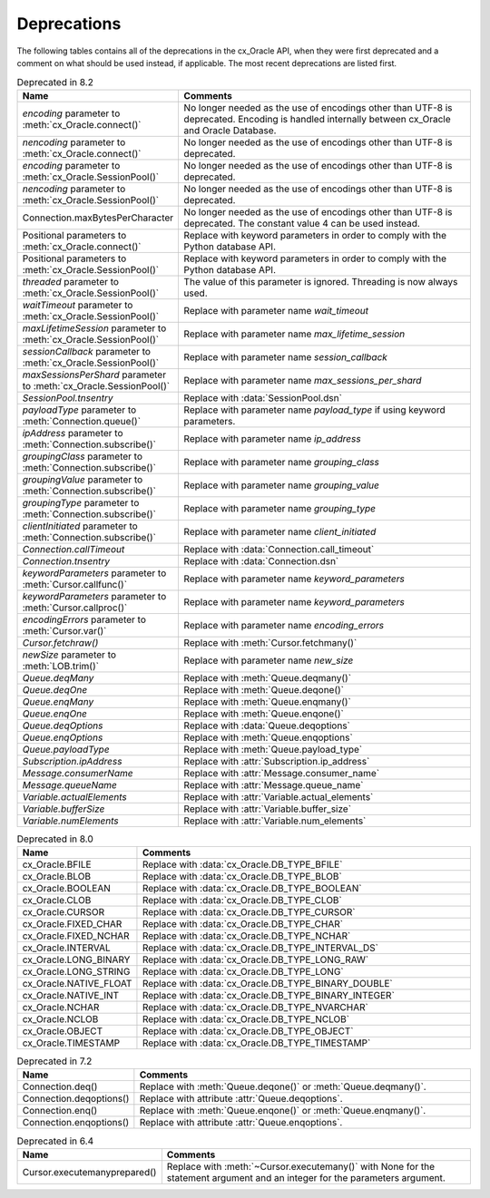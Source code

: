 .. _deprecations:

************
Deprecations
************

The following tables contains all of the deprecations in the cx_Oracle API,
when they were first deprecated and a comment on what should be used instead,
if applicable. The most recent deprecations are listed first.

.. list-table:: Deprecated in 8.2
    :header-rows: 1
    :widths: 25 75
    :width: 100%
    :name: _deprecations_8_2

    * - Name
      - Comments
    * - `encoding` parameter to :meth:`cx_Oracle.connect()`
      - No longer needed as the use of encodings other than UTF-8 is
        deprecated. Encoding is handled internally between cx_Oracle and Oracle
        Database.
    * - `nencoding` parameter to :meth:`cx_Oracle.connect()`
      - No longer needed as the use of encodings other than UTF-8 is
        deprecated.
    * - `encoding` parameter to :meth:`cx_Oracle.SessionPool()`
      - No longer needed as the use of encodings other than UTF-8 is
        deprecated.
    * - `nencoding` parameter to :meth:`cx_Oracle.SessionPool()`
      - No longer needed as the use of encodings other than UTF-8 is
        deprecated.
    * - Connection.maxBytesPerCharacter
      - No longer needed as the use of encodings other than UTF-8 is
        deprecated. The constant value 4 can be used instead.
    * - Positional parameters to :meth:`cx_Oracle.connect()`
      - Replace with keyword parameters in order to comply with the Python
        database API.
    * - Positional parameters to :meth:`cx_Oracle.SessionPool()`
      - Replace with keyword parameters in order to comply with the Python
        database API.
    * - `threaded` parameter to :meth:`cx_Oracle.SessionPool()`
      - The value of this parameter is ignored. Threading is now always used.
    * - `waitTimeout` parameter to :meth:`cx_Oracle.SessionPool()`
      - Replace with parameter name `wait_timeout`
    * - `maxLifetimeSession` parameter to :meth:`cx_Oracle.SessionPool()`
      - Replace with parameter name `max_lifetime_session`
    * - `sessionCallback` parameter to :meth:`cx_Oracle.SessionPool()`
      - Replace with parameter name `session_callback`
    * - `maxSessionsPerShard` parameter to :meth:`cx_Oracle.SessionPool()`
      - Replace with parameter name `max_sessions_per_shard`
    * - `SessionPool.tnsentry`
      - Replace with :data:`SessionPool.dsn`
    * - `payloadType` parameter to :meth:`Connection.queue()`
      - Replace with parameter name `payload_type` if using keyword parameters.
    * - `ipAddress` parameter to :meth:`Connection.subscribe()`
      - Replace with parameter name `ip_address`
    * - `groupingClass` parameter to :meth:`Connection.subscribe()`
      - Replace with parameter name `grouping_class`
    * - `groupingValue` parameter to :meth:`Connection.subscribe()`
      - Replace with parameter name `grouping_value`
    * - `groupingType` parameter to :meth:`Connection.subscribe()`
      - Replace with parameter name `grouping_type`
    * - `clientInitiated` parameter to :meth:`Connection.subscribe()`
      - Replace with parameter name `client_initiated`
    * - `Connection.callTimeout`
      - Replace with :data:`Connection.call_timeout`
    * - `Connection.tnsentry`
      - Replace with :data:`Connection.dsn`
    * - `keywordParameters` parameter to :meth:`Cursor.callfunc()`
      - Replace with parameter name `keyword_parameters`
    * - `keywordParameters` parameter to :meth:`Cursor.callproc()`
      - Replace with parameter name `keyword_parameters`
    * - `encodingErrors` parameter to :meth:`Cursor.var()`
      - Replace with parameter name `encoding_errors`
    * - `Cursor.fetchraw()`
      - Replace with :meth:`Cursor.fetchmany()`
    * - `newSize` parameter to :meth:`LOB.trim()`
      - Replace with parameter name `new_size`
    * - `Queue.deqMany`
      - Replace with :meth:`Queue.deqmany()`
    * - `Queue.deqOne`
      - Replace with :meth:`Queue.deqone()`
    * - `Queue.enqMany`
      - Replace with :meth:`Queue.enqmany()`
    * - `Queue.enqOne`
      - Replace with :meth:`Queue.enqone()`
    * - `Queue.deqOptions`
      - Replace with :data:`Queue.deqoptions`
    * - `Queue.enqOptions`
      - Replace with :meth:`Queue.enqoptions`
    * - `Queue.payloadType`
      - Replace with :meth:`Queue.payload_type`
    * - `Subscription.ipAddress`
      - Replace with :attr:`Subscription.ip_address`
    * - `Message.consumerName`
      - Replace with :attr:`Message.consumer_name`
    * - `Message.queueName`
      - Replace with :attr:`Message.queue_name`
    * - `Variable.actualElements`
      - Replace with :attr:`Variable.actual_elements`
    * - `Variable.bufferSize`
      - Replace with :attr:`Variable.buffer_size`
    * - `Variable.numElements`
      - Replace with :attr:`Variable.num_elements`


.. list-table:: Deprecated in 8.0
    :header-rows: 1
    :widths: 25 75
    :width: 100%
    :name: _deprecations_8_0

    * - Name
      - Comments
    * - cx_Oracle.BFILE
      - Replace with :data:`cx_Oracle.DB_TYPE_BFILE`
    * - cx_Oracle.BLOB
      - Replace with :data:`cx_Oracle.DB_TYPE_BLOB`
    * - cx_Oracle.BOOLEAN
      - Replace with :data:`cx_Oracle.DB_TYPE_BOOLEAN`
    * - cx_Oracle.CLOB
      - Replace with :data:`cx_Oracle.DB_TYPE_CLOB`
    * - cx_Oracle.CURSOR
      - Replace with :data:`cx_Oracle.DB_TYPE_CURSOR`
    * - cx_Oracle.FIXED_CHAR
      - Replace with :data:`cx_Oracle.DB_TYPE_CHAR`
    * - cx_Oracle.FIXED_NCHAR
      - Replace with :data:`cx_Oracle.DB_TYPE_NCHAR`
    * - cx_Oracle.INTERVAL
      - Replace with :data:`cx_Oracle.DB_TYPE_INTERVAL_DS`
    * - cx_Oracle.LONG_BINARY
      - Replace with :data:`cx_Oracle.DB_TYPE_LONG_RAW`
    * - cx_Oracle.LONG_STRING
      - Replace with :data:`cx_Oracle.DB_TYPE_LONG`
    * - cx_Oracle.NATIVE_FLOAT
      - Replace with :data:`cx_Oracle.DB_TYPE_BINARY_DOUBLE`
    * - cx_Oracle.NATIVE_INT
      - Replace with :data:`cx_Oracle.DB_TYPE_BINARY_INTEGER`
    * - cx_Oracle.NCHAR
      - Replace with :data:`cx_Oracle.DB_TYPE_NVARCHAR`
    * - cx_Oracle.NCLOB
      - Replace with :data:`cx_Oracle.DB_TYPE_NCLOB`
    * - cx_Oracle.OBJECT
      - Replace with :data:`cx_Oracle.DB_TYPE_OBJECT`
    * - cx_Oracle.TIMESTAMP
      - Replace with :data:`cx_Oracle.DB_TYPE_TIMESTAMP`


.. list-table:: Deprecated in 7.2
    :header-rows: 1
    :widths: 25 75
    :width: 100%
    :name: _deprecations_7_2

    * - Name
      - Comments
    * - Connection.deq()
      - Replace with :meth:`Queue.deqone()` or :meth:`Queue.deqmany()`.
    * - Connection.deqoptions()
      - Replace with attribute :attr:`Queue.deqoptions`.
    * - Connection.enq()
      - Replace with :meth:`Queue.enqone()` or :meth:`Queue.enqmany()`.
    * - Connection.enqoptions()
      - Replace with attribute :attr:`Queue.enqoptions`.


.. list-table:: Deprecated in 6.4
    :header-rows: 1
    :widths: 25 75
    :width: 100%
    :name: _deprecations_6_4

    * - Name
      - Comments
    * - Cursor.executemanyprepared()
      - Replace with :meth:`~Cursor.executemany()` with None for the statement
        argument and an integer for the parameters argument.

